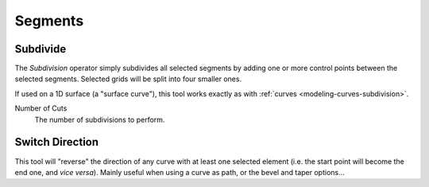 
********
Segments
********

Subdivide
=========

.. reference::

   :Mode:      Edit Mode
   :Menu:      :menuselection:`Surface --> Segments --> Subdivide`

The *Subdivision* operator simply subdivides all selected segments
by adding one or more control points between the selected segments.
Selected grids will be split into four smaller ones.

If used on a 1D surface (a "surface curve"),
this tool works exactly as with :ref:`curves <modeling-curves-subdivision>`.

Number of Cuts
   The number of subdivisions to perform.


.. _modeling_surfaces_editing_segments_switch-direction:

Switch Direction
================

.. reference::

   :Mode:      Edit Mode
   :Menu:      :menuselection:`Surface --> Segments --> Switch Direction`

This tool will "reverse" the direction of any curve with at least one selected element
(i.e. the start point will become the end one, and *vice versa*).
Mainly useful when using a curve as path, or the bevel and taper options...
